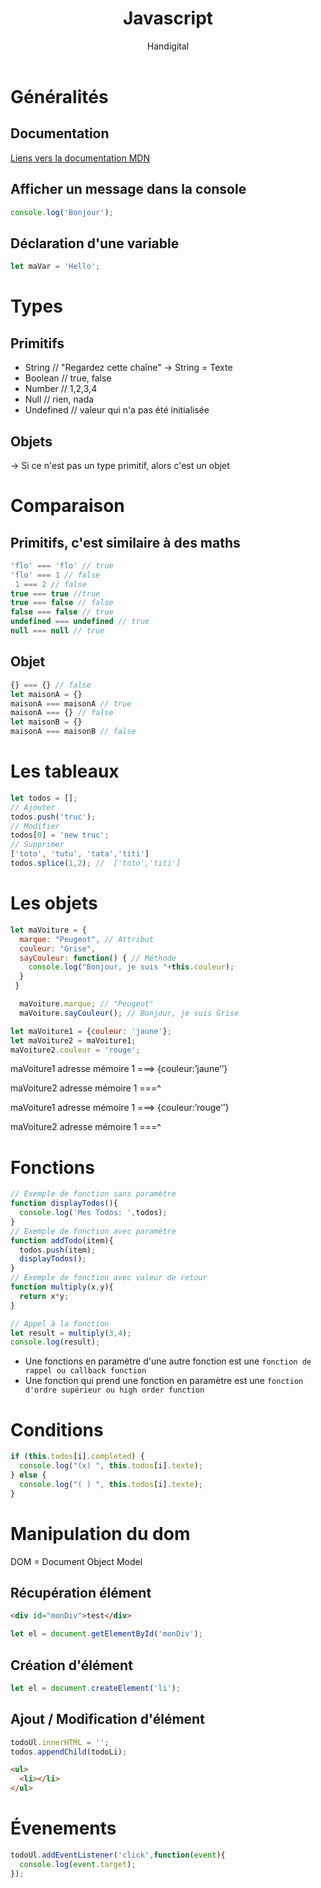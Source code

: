 #+title: Javascript
#+author: Handigital
* Généralités
** Documentation
[[https://developer.mozilla.org/fr/docs/Web/JavaScript][Liens vers la documentation MDN]]
** Afficher un message dans la console
#+begin_src js
  console.log('Bonjour');
#+end_src
** Déclaration d'une variable
#+begin_src js
  let maVar = 'Hello';
#+end_src

* Types
** Primitifs
- String // "Regardez cette chaîne" -> String = Texte
- Boolean // true, false
- Number // 1,2,3,4
- Null // rien, nada
- Undefined // valeur qui n'a pas été initialisée
** Objets
-> Si ce n'est pas un type primitif, alors c'est un objet

* Comparaison
** Primitifs, c'est similaire à des maths
#+begin_src javascript
  'flo' === 'flo' // true
  'flo' === 1 // false
   1 === 2 // false
  true === true //true
  true === false // false
  false === false // true
  undefined === undefined // true
  null === null // true
#+end_src

** Objet
#+begin_src javascript
  {} === {} // false
  let maisonA = {}
  maisonA === maisonA // true
  maisonA === {} // false
  let maisonB = {}
  maisonA === maisonB // false
#+end_src

* Les tableaux

#+begin_src javascript
  let todos = [];
  // Ajouter
  todos.push('truc');
  // Modifier
  todos[0] = 'new truc';
  // Supprimer
  ['toto', 'tutu', 'tata','titi']
  todos.splice(1,2); //  ['toto','titi']
#+end_src

* Les objets

#+begin_src javascript
  let maVoiture = {
    marque: "Peugeot", // Attribut
    couleur: "Grise",
    sayCouleur: function() { // Méthode
      console.log("Bonjour, je suis "+this.couleur);
    }
   }
  
    maVoiture.marque; // "Peugeot"
    maVoiture.sayCouleur(); // Bonjour, je suis Grise
#+end_src

#+begin_src javascript
  let maVoiture1 = {couleur: 'jaune'};
  let maVoiture2 = maVoiture1;
  maVoiture2.couleur = 'rouge';
#+end_src

maVoiture1 adresse mémoire 1 ===> {couleur:’jaune’’}

maVoiture2 adresse mémoire 1 ===^

 

maVoiture1 adresse mémoire 1 ===> {couleur:’rouge’’}

maVoiture2 adresse mémoire 1 ===^


* Fonctions

#+begin_src javascript
  // Exemple de fonction sans paramètre
  function displayTodos(){
    console.log('Mes Todos: ',todos);
  }
  // Exemple de fonction avec paramètre
  function addTodo(item){
    todos.push(item);
    displayTodos();
  }
  // Exemple de fonction avec valeur de retour
  function multiply(x,y){
    return x*y;
  }
  
  // Appel à la fonction
  let result = multiply(3,4);
  console.log(result);
#+end_src

- Une fonctions en paramètre d'une autre fonction est une =fonction de rappel ou callback function=
- Une fonction qui prend une fonction en paramètre est une =fonction d'ordre supérieur ou high order function=

* Conditions

#+begin_src javascript
  if (this.todos[i].completed) {
    console.log("(x) ", this.todos[i].texte);
  } else {
    console.log("( ) ", this.todos[i].texte);
  }
#+end_src

* Manipulation du dom
DOM = Document Object Model

** Récupération élément
#+begin_src html
<div id="monDiv">test</div>
#+end_src
#+begin_src javascript
let el = document.getElementById('monDiv');
#+end_src
** Création d'élément
#+begin_src javascript
let el = document.createElement('li');
#+end_src
** Ajout / Modification d'élément
#+begin_src javascript
  todoUl.innerHTML = '';
  todos.appendChild(todoLi);
#+end_src
#+begin_src html
  <ul>
    <li></li>
  </ul>
#+end_src

* Évenements
#+begin_src javascript
  todoUl.addEventListener('click',function(event){
    console.log(event.target);
  });
#+end_src
